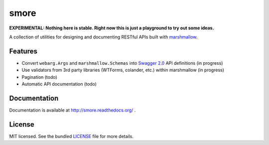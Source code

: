 *****
smore
*****

**EXPERIMENTAL: Nothing here is stable. Right now this is just a playground to try out some ideas.**

A collection of utilities for designing and documenting RESTful APIs built with  `marshmallow <https://marshmallow.readthedocs.org/en/latest/>`_.


Features
--------

- Convert ``webarg.Args`` and ``marshmallow.Schemas`` into `Swagger 2.0 <http://swagger.io>`_ API definitions (in progress)
- Use validators from 3rd party libraries (WTForms, colander, etc.) within marshmallow (in progress)
- Pagination (todo)
- Automatic API documentation (todo)


Documentation
-------------

Documentation is available at http://smore.readthedocs.org/ .

License
-------

MIT licensed. See the bundled `LICENSE <https://github.com/sloria/restkit/blob/master/LICENSE>`_ file for more details.

